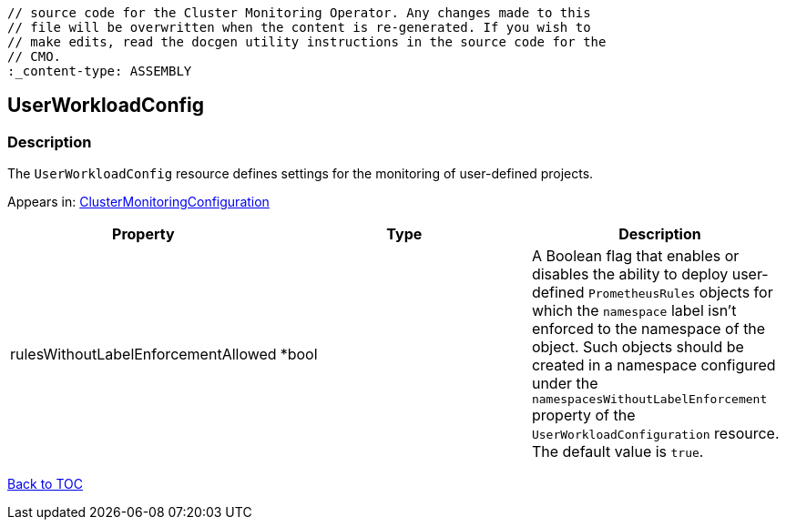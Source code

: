 // DO NOT EDIT THE CONTENT IN THIS FILE. It is automatically generated from the 
	// source code for the Cluster Monitoring Operator. Any changes made to this 
	// file will be overwritten when the content is re-generated. If you wish to 
	// make edits, read the docgen utility instructions in the source code for the 
	// CMO.
	:_content-type: ASSEMBLY

== UserWorkloadConfig

=== Description

The `UserWorkloadConfig` resource defines settings for the monitoring of user-defined projects.



Appears in: link:clustermonitoringconfiguration.adoc[ClusterMonitoringConfiguration]

[options="header"]
|===
| Property | Type | Description 
|rulesWithoutLabelEnforcementAllowed|*bool|A Boolean flag that enables or disables the ability to deploy user-defined `PrometheusRules` objects for which the `namespace` label isn't enforced to the namespace of the object. Such objects should be created in a namespace configured under the `namespacesWithoutLabelEnforcement` property of the `UserWorkloadConfiguration` resource. The default value is `true`.

|===

link:../index.adoc[Back to TOC]
